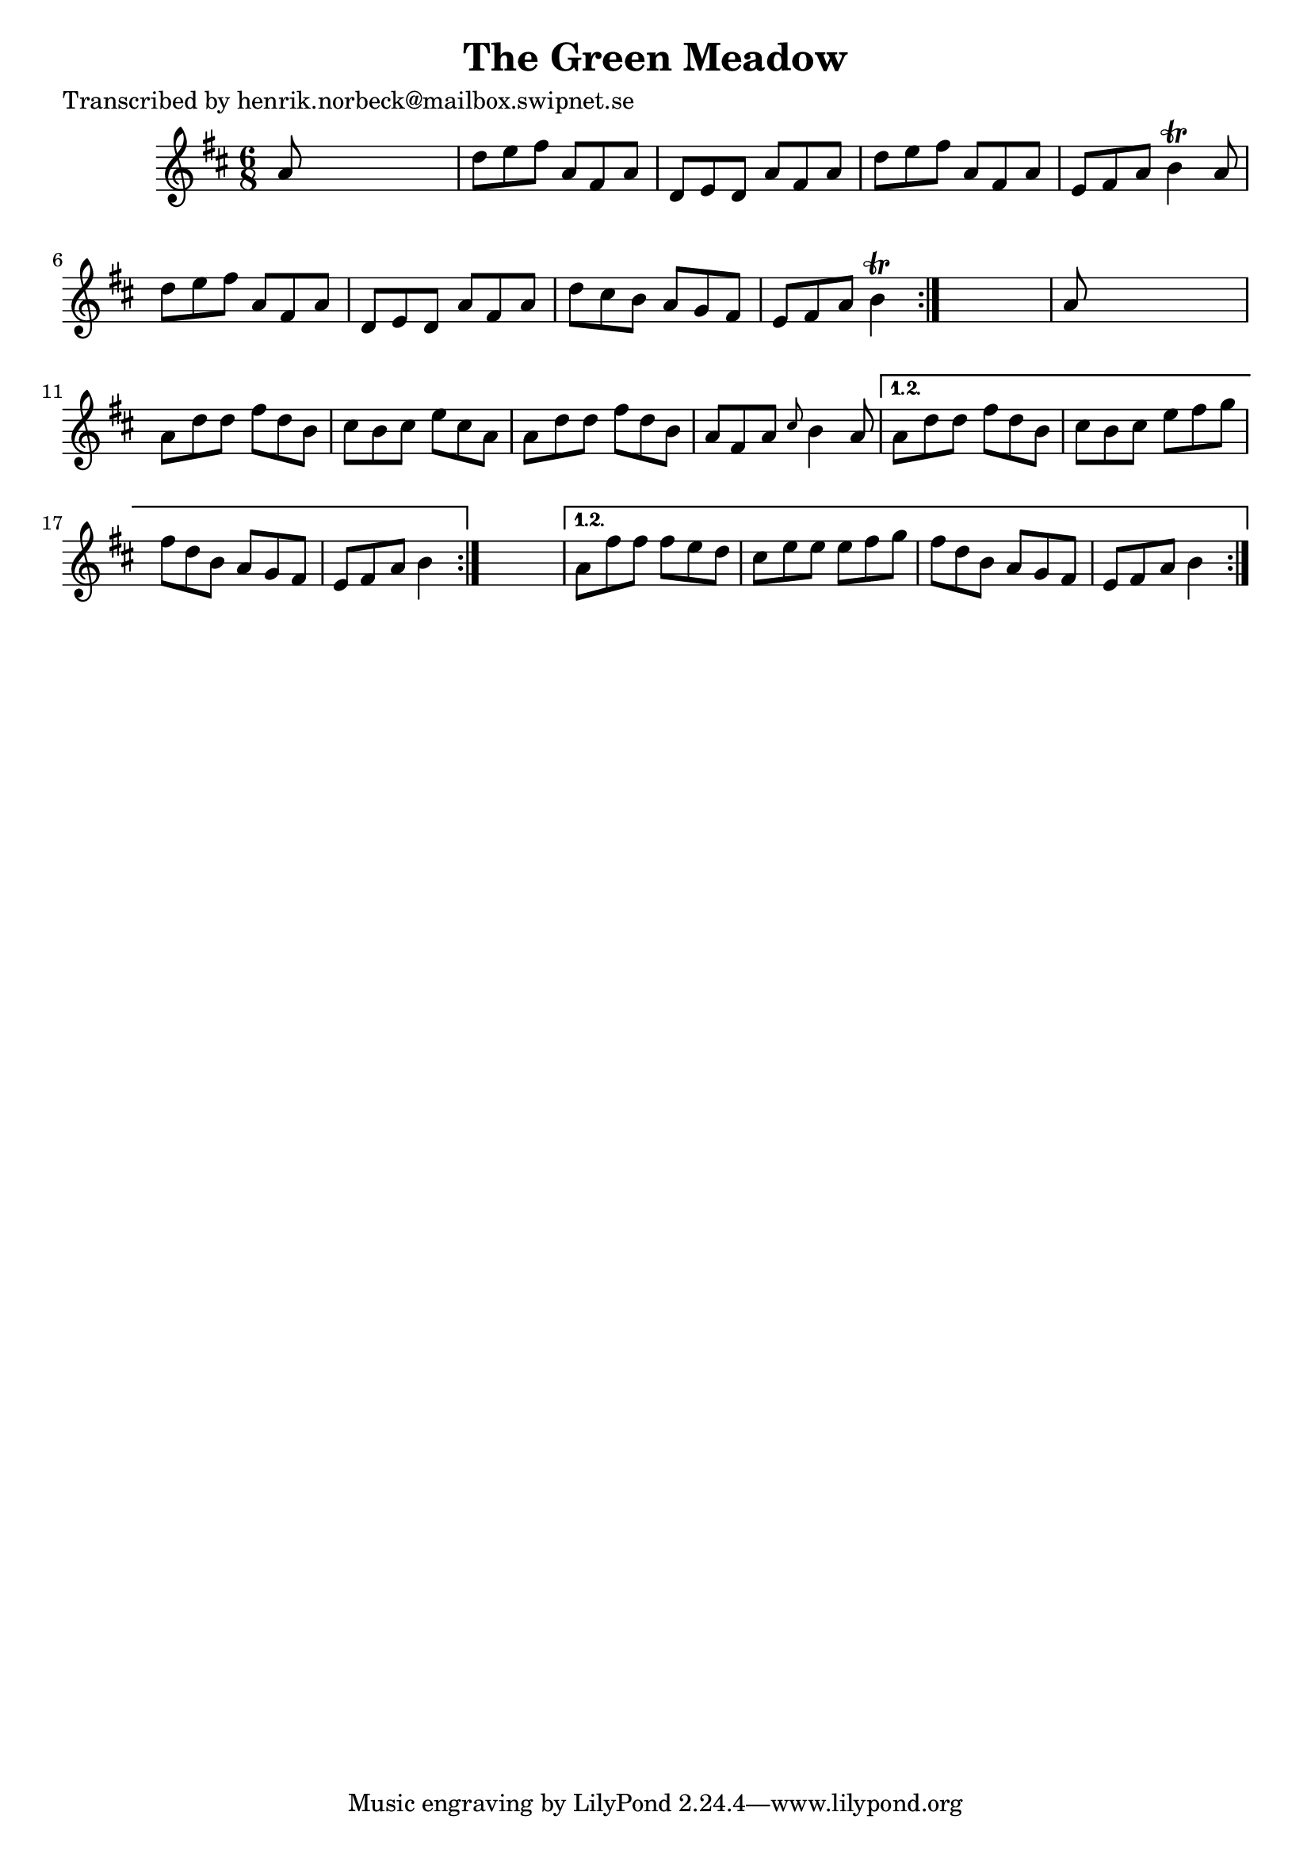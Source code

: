 
\version "2.16.2"
% automatically converted by musicxml2ly from xml/1062_hn.xml

%% additional definitions required by the score:
\language "english"


\header {
    poet = "Transcribed by henrik.norbeck@mailbox.swipnet.se"
    encoder = "abc2xml version 63"
    encodingdate = "2015-01-25"
    title = "The Green Meadow"
    }

\layout {
    \context { \Score
        autoBeaming = ##f
        }
    }
PartPOneVoiceOne =  \relative a' {
    \repeat volta 2 {
        \repeat volta 2 {
            \repeat volta 2 {
                \key d \major \time 6/8 a8 s8*5 | % 2
                d8 [ e8 fs8 ] a,8 [ fs8 a8 ] | % 3
                d,8 [ e8 d8 ] a'8 [ fs8 a8 ] | % 4
                d8 [ e8 fs8 ] a,8 [ fs8 a8 ] | % 5
                e8 [ fs8 a8 ] b4 \trill a8 | % 6
                d8 [ e8 fs8 ] a,8 [ fs8 a8 ] | % 7
                d,8 [ e8 d8 ] a'8 [ fs8 a8 ] | % 8
                d8 [ cs8 b8 ] a8 [ g8 fs8 ] | % 9
                e8 [ fs8 a8 ] b4 \trill }
            s8 | \barNumberCheck #10
            a8 s8*5 | % 11
            a8 [ d8 d8 ] fs8 [ d8 b8 ] | % 12
            cs8 [ b8 cs8 ] e8 [ cs8 a8 ] | % 13
            a8 [ d8 d8 ] fs8 [ d8 b8 ] | % 14
            a8 [ fs8 a8 ] \grace { cs8 } b4 a8 }
        \alternative { {
                | % 15
                a8 [ d8 d8 ] fs8 [ d8 b8 ] | % 16
                cs8 [ b8 cs8 ] e8 [ fs8 g8 ] | % 17
                fs8 [ d8 b8 ] a8 [ g8 fs8 ] | % 18
                e8 [ fs8 a8 ] b4 }
            } s8 }
    \alternative { {
            | % 19
            a8 [ fs'8 fs8 ] fs8 [ e8 d8 ] | \barNumberCheck #20
            cs8 [ e8 e8 ] e8 [ fs8 g8 ] | % 21
            fs8 [ d8 b8 ] a8 [ g8 fs8 ] | % 22
            e8 [ fs8 a8 ] b4 }
        } }


% The score definition
\score {
    <<
        \new Staff <<
            \context Staff << 
                \context Voice = "PartPOneVoiceOne" { \PartPOneVoiceOne }
                >>
            >>
        
        >>
    \layout {}
    % To create MIDI output, uncomment the following line:
    %  \midi {}
    }

